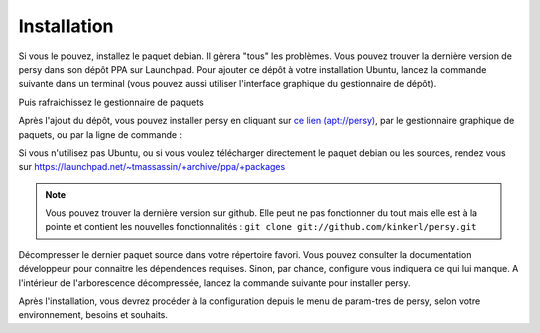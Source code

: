 .. _installation:

Installation
=================================

Si vous le pouvez, installez le paquet debian. Il gèrera "tous" les problèmes.
Vous pouvez trouver la dernière version de persy dans son dépôt PPA sur Launchpad.
Pour ajouter ce dépôt à votre installation Ubuntu, lancez la commande suivante dans un terminal (vous pouvez aussi utiliser l'interface graphique du gestionnaire de dépôt).

.. code-block:: bash
  :linenos:

   sudo add-apt-repository ppa:tmassassin/ppa

Puis rafraichissez le gestionnaire de paquets

.. code-block:: bash
  :linenos:

   sudo apt-get update

Après l'ajout du dépôt, vous pouvez installer persy en cliquant sur `ce lien (apt://persy) <apt://persy>`_, par le gestionnaire graphique de paquets, ou par la ligne de commande :

.. code-block:: bash
  :linenos:

   sudo aptitude install persy

Si vous n'utilisez pas Ubuntu, ou si vous voulez télécharger directement le paquet debian ou les sources, rendez vous sur https://launchpad.net/~tmassassin/+archive/ppa/+packages

.. note::

   Vous pouvez trouver la dernière version sur github. Elle peut ne pas fonctionner du tout mais elle est à la pointe et contient les nouvelles fonctionnalités : ``git clone git://github.com/kinkerl/persy.git`` 


Décompresser le dernier paquet source dans votre répertoire favori.
Vous pouvez consulter la documentation développeur pour connaitre les dépendences requises. Sinon, par chance, configure vous indiquera ce qui lui manque.
A l'intérieur de l'arborescence décompressée, lancez la commande suivante pour installer persy.

.. code-block:: bash
  :linenos:

   ./configure
   make
   make install


Après l'installation, vous devrez procéder à la configuration depuis le menu de param-tres de persy, selon votre environnement, besoins et souhaits.

